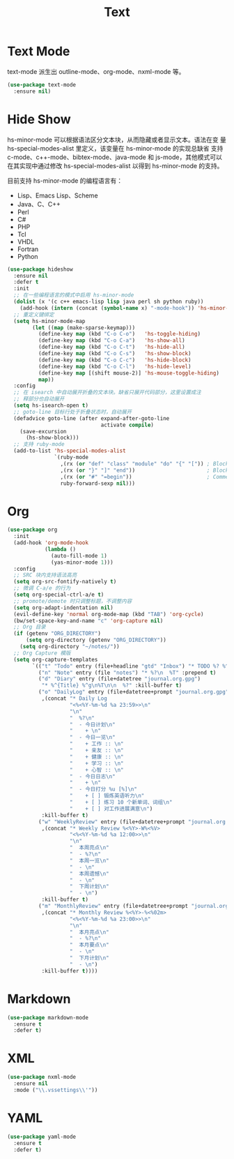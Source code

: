 #+TITLE:     Text

* Text Mode

  text-mode 派生出 outline-mode、org-mode、nxml-mode 等。

#+BEGIN_SRC emacs-lisp
  (use-package text-mode
    :ensure nil)
#+END_SRC

* Hide Show

  hs-minor-mode 可以根据语法区分文本块，从而隐藏或者显示文本。语法在变
量 hs-special-modes-alist 里定义，该变量在 hs-minor-mode 的实现总缺省
支持 c-mode、c++-mode、bibtex-mode、java-mode 和 js-mode，其他模式可以
在其实现中通过修改 hs-special-modes-alist 以得到 hs-minor-mode 的支持。

  目前支持 hs-minor-mode 的编程语言有：
  - Lisp、Emacs Lisp、Scheme
  - Java、C、C++
  - Perl
  - C#
  - PHP
  - Tcl
  - VHDL
  - Fortran
  - Python

#+BEGIN_SRC emacs-lisp
  (use-package hideshow
    :ensure nil
    :defer t
    :init
    ;; 在一些编程语言的模式中启用 hs-minor-mode
    (dolist (x '(c c++ emacs-lisp lisp java perl sh python ruby))
      (add-hook (intern (concat (symbol-name x) "-mode-hook")) 'hs-minor-mode))
    ;; 重定义键绑定
    (setq hs-minor-mode-map
          (let ((map (make-sparse-keymap)))
            (define-key map (kbd "C-o C-o")   'hs-toggle-hiding)
            (define-key map (kbd "C-o C-a")   'hs-show-all)
            (define-key map (kbd "C-o C-t")   'hs-hide-all)
            (define-key map (kbd "C-o C-s")   'hs-show-block)
            (define-key map (kbd "C-o C-c")   'hs-hide-block)
            (define-key map (kbd "C-o C-l")   'hs-hide-level)
            (define-key map [(shift mouse-2)] 'hs-mouse-toggle-hiding)
            map))
    :config
    ;; 在 isearch 中自动展开折叠的文本块。缺省只展开代码部分，这里设置成注
    ;; 释部分也自动展开
    (setq hs-isearch-open t)
    ;; goto-line 目标行处于折叠状态时，自动展开
    (defadvice goto-line (after expand-after-goto-line
                                activate compile)
      (save-excursion
        (hs-show-block)))
    ;; 支持 ruby-mode
    (add-to-list 'hs-special-modes-alist
                 `(ruby-mode
                   ,(rx (or "def" "class" "module" "do" "{" "[")) ; Block start
                   ,(rx (or "}" "]" "end"))                       ; Block end
                   ,(rx (or "#" "=begin"))                        ; Comment start
                   ruby-forward-sexp nil)))
#+END_SRC

* Org

#+BEGIN_SRC emacs-lisp
  (use-package org
    :init
    (add-hook 'org-mode-hook
              (lambda ()
                (auto-fill-mode 1)
                (yas-minor-mode 1)))
    :config
    ;; SRC 块内支持语法高亮
    (setq org-src-fontify-natively t)
    ;; 微调 C-a/e 的行为
    (setq org-special-ctrl-a/e t)
    ;; promote/demote 时只调整标题，不调整内容
    (setq org-adapt-indentation nil)
    (evil-define-key 'normal org-mode-map (kbd "TAB") 'org-cycle)
    (bw/set-space-key-and-name "c" 'org-capture nil)
    ;; Org 目录
    (if (getenv "ORG_DIRECTORY")
        (setq org-directory (getenv "ORG_DIRECTORY"))
      (setq org-directory "~/notes/"))
    ;; Org Capture 模版
    (setq org-capture-templates
          `(("t" "Todo" entry (file+headline "gtd" "Inbox") "* TODO %? %^g\n  %u")
            ("n" "Note" entry (file "notes") "* %?\n  %T" :prepend t)
            ("d" "Diary" entry (file+datetree "journal.org.gpg")
             "* %^{Title} %^g\n%T\n\n  %?" :kill-buffer t)
            ("o" "DailyLog" entry (file+datetree+prompt "journal.org.gpg")
             ,(concat "* Daily Log                                                     :DailyLog:\n"
                      "<%<%Y-%m-%d %a 23:59>>\n"
                      "\n"
                      "  %?\n"
                      "  - 今日计划\n"
                      "    + \n"
                      "  - 今日一览\n"
                      "    + 工作 :: \n"
                      "    + 亲友 :: \n"
                      "    + 健康 :: \n"
                      "    + 学习 :: \n"
                      "    + 心智 :: \n"
                      "  - 今日日志\n"
                      "    + \n"
                      "  - 今日打分 %u [%]\n"
                      "    + [ ] 锻炼英语听力\n"
                      "    + [ ] 练习 10 个新单词、词组\n"
                      "    + [ ] 对工作进展满意\n")
             :kill-buffer t)
            ("w" "WeeklyReview" entry (file+datetree+prompt "journal.org.gpg")
             ,(concat "* Weekly Review %<%Y>-W%<%V>                                    :WeeklyReview:\n"
                      "<%<%Y-%m-%d %a 12:00>>\n"
                      "\n"
                      "  本周亮点\n"
                      "  - %?\n"
                      "  本周一览\n"
                      "  - \n"
                      "  本周遗憾\n"
                      "  - \n"
                      "  下周计划\n"
                      "  - \n")
             :kill-buffer t)
            ("m" "MonthlyReview" entry (file+datetree+prompt "journal.org.gpg")
             ,(concat "* Monthly Review %<%Y>-%<%02m>                                :MonthlyReview:\n"
                      "<%<%Y-%m-%d %a 23:00>>\n"
                      "\n"
                      "  本月亮点\n"
                      "  - %?\n"
                      "  本月要点\n"
                      "  - \n"
                      "  下月计划\n"
                      "  - \n")
             :kill-buffer t))))
#+END_SRC

* Markdown

#+BEGIN_SRC emacs-lisp
  (use-package markdown-mode
    :ensure t
    :defer t)
#+END_SRC

* XML

#+BEGIN_SRC emacs-lisp
  (use-package nxml-mode
    :ensure nil
    :mode ("\\.vssettings\\'"))
#+END_SRC

* YAML

#+BEGIN_SRC emacs-lisp
  (use-package yaml-mode
    :ensure t
    :defer t)
#+END_SRC

